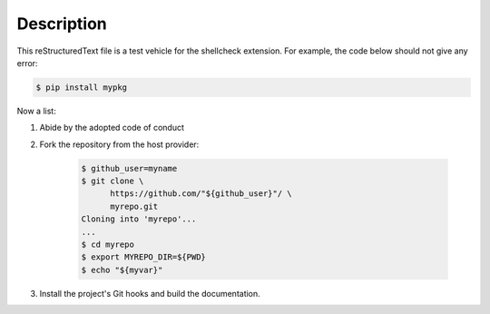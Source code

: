 .. README.rst
.. Copyright (c) 2018-2020 Pablo Acosta-Serafini
.. See LICENSE for details

.. role:: bash(code)
	:language: bash

Description
===========

This reStructuredText file is a test vehicle for the shellcheck extension. For
example, the code below should not give any error:

.. code-block:: bash

	$ pip install mypkg

Now a list:

1. Abide by the adopted code of conduct

2. Fork the repository from the host provider:

    .. code-block:: bash

        $ github_user=myname
        $ git clone \
              https://github.com/"${github_user}"/ \
              myrepo.git
        Cloning into 'myrepo'...
        ...
        $ cd myrepo
        $ export MYREPO_DIR=${PWD}
        $ echo "${myvar}"

3. Install the project's Git hooks and build the documentation.
